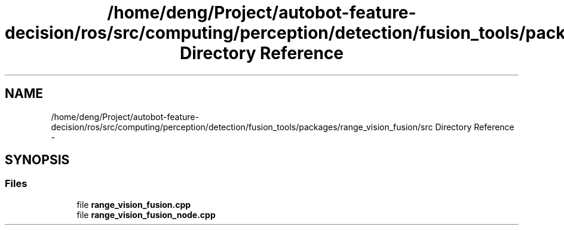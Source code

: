 .TH "/home/deng/Project/autobot-feature-decision/ros/src/computing/perception/detection/fusion_tools/packages/range_vision_fusion/src Directory Reference" 3 "Fri May 22 2020" "Autoware_Doxygen" \" -*- nroff -*-
.ad l
.nh
.SH NAME
/home/deng/Project/autobot-feature-decision/ros/src/computing/perception/detection/fusion_tools/packages/range_vision_fusion/src Directory Reference \- 
.SH SYNOPSIS
.br
.PP
.SS "Files"

.in +1c
.ti -1c
.RI "file \fBrange_vision_fusion\&.cpp\fP"
.br
.ti -1c
.RI "file \fBrange_vision_fusion_node\&.cpp\fP"
.br
.in -1c
